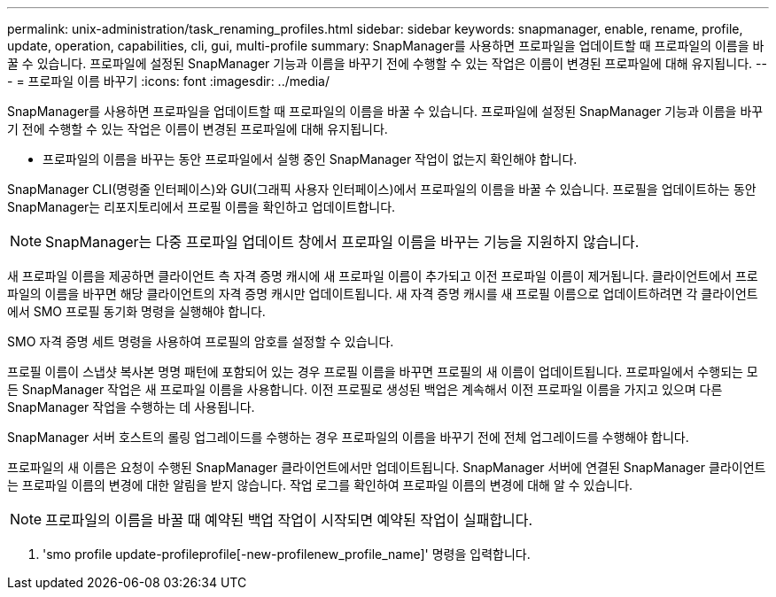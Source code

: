 ---
permalink: unix-administration/task_renaming_profiles.html 
sidebar: sidebar 
keywords: snapmanager, enable, rename, profile, update, operation, capabilities, cli, gui, multi-profile 
summary: SnapManager를 사용하면 프로파일을 업데이트할 때 프로파일의 이름을 바꿀 수 있습니다. 프로파일에 설정된 SnapManager 기능과 이름을 바꾸기 전에 수행할 수 있는 작업은 이름이 변경된 프로파일에 대해 유지됩니다. 
---
= 프로파일 이름 바꾸기
:icons: font
:imagesdir: ../media/


[role="lead"]
SnapManager를 사용하면 프로파일을 업데이트할 때 프로파일의 이름을 바꿀 수 있습니다. 프로파일에 설정된 SnapManager 기능과 이름을 바꾸기 전에 수행할 수 있는 작업은 이름이 변경된 프로파일에 대해 유지됩니다.

* 프로파일의 이름을 바꾸는 동안 프로파일에서 실행 중인 SnapManager 작업이 없는지 확인해야 합니다.


SnapManager CLI(명령줄 인터페이스)와 GUI(그래픽 사용자 인터페이스)에서 프로파일의 이름을 바꿀 수 있습니다. 프로필을 업데이트하는 동안 SnapManager는 리포지토리에서 프로필 이름을 확인하고 업데이트합니다.


NOTE: SnapManager는 다중 프로파일 업데이트 창에서 프로파일 이름을 바꾸는 기능을 지원하지 않습니다.

새 프로파일 이름을 제공하면 클라이언트 측 자격 증명 캐시에 새 프로파일 이름이 추가되고 이전 프로파일 이름이 제거됩니다. 클라이언트에서 프로파일의 이름을 바꾸면 해당 클라이언트의 자격 증명 캐시만 업데이트됩니다. 새 자격 증명 캐시를 새 프로필 이름으로 업데이트하려면 각 클라이언트에서 SMO 프로필 동기화 명령을 실행해야 합니다.

SMO 자격 증명 세트 명령을 사용하여 프로필의 암호를 설정할 수 있습니다.

프로필 이름이 스냅샷 복사본 명명 패턴에 포함되어 있는 경우 프로필 이름을 바꾸면 프로필의 새 이름이 업데이트됩니다. 프로파일에서 수행되는 모든 SnapManager 작업은 새 프로파일 이름을 사용합니다. 이전 프로필로 생성된 백업은 계속해서 이전 프로파일 이름을 가지고 있으며 다른 SnapManager 작업을 수행하는 데 사용됩니다.

SnapManager 서버 호스트의 롤링 업그레이드를 수행하는 경우 프로파일의 이름을 바꾸기 전에 전체 업그레이드를 수행해야 합니다.

프로파일의 새 이름은 요청이 수행된 SnapManager 클라이언트에서만 업데이트됩니다. SnapManager 서버에 연결된 SnapManager 클라이언트는 프로파일 이름의 변경에 대한 알림을 받지 않습니다. 작업 로그를 확인하여 프로파일 이름의 변경에 대해 알 수 있습니다.


NOTE: 프로파일의 이름을 바꿀 때 예약된 백업 작업이 시작되면 예약된 작업이 실패합니다.

. 'smo profile update-profileprofile[-new-profilenew_profile_name]' 명령을 입력합니다.

